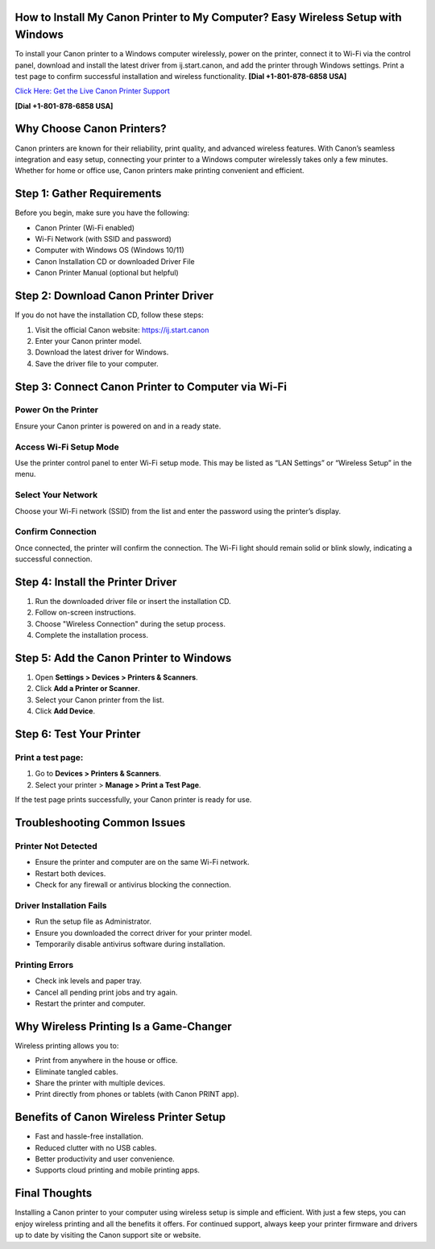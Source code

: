 How to Install My Canon Printer to My Computer? Easy Wireless Setup with Windows
================================================================================
To install your Canon printer to a Windows computer wirelessly, power on the printer, connect it to Wi-Fi via the control panel, download and install the latest driver from ij.start.canon, and add the printer through Windows settings. Print a test page to confirm successful installation and wireless functionality. **[Dial +1-801-878-6858 USA]**

`Click Here: Get the Live Canon Printer Support <https://jivo.chat/KlZSRejpBm>`_ 

**[Dial +1-801-878-6858 USA]**

Why Choose Canon Printers?
==========================

Canon printers are known for their reliability, print quality, and advanced wireless features. With Canon’s seamless integration and easy setup, connecting your printer to a Windows computer wirelessly takes only a few minutes. Whether for home or office use, Canon printers make printing convenient and efficient.

Step 1: Gather Requirements
===========================

Before you begin, make sure you have the following:

- Canon Printer (Wi-Fi enabled)
- Wi-Fi Network (with SSID and password)
- Computer with Windows OS (Windows 10/11)
- Canon Installation CD or downloaded Driver File
- Canon Printer Manual (optional but helpful)

Step 2: Download Canon Printer Driver
=====================================

If you do not have the installation CD, follow these steps:

1. Visit the official Canon website: `https://ij.start.canon <https://jivo.chat/KlZSRejpBm>`_
2. Enter your Canon printer model.
3. Download the latest driver for Windows.
4. Save the driver file to your computer.

Step 3: Connect Canon Printer to Computer via Wi-Fi
===================================================

Power On the Printer
--------------------

Ensure your Canon printer is powered on and in a ready state.

Access Wi-Fi Setup Mode
------------------------

Use the printer control panel to enter Wi-Fi setup mode. This may be listed as “LAN Settings” or “Wireless Setup” in the menu.

Select Your Network
-------------------

Choose your Wi-Fi network (SSID) from the list and enter the password using the printer’s display.

Confirm Connection
------------------

Once connected, the printer will confirm the connection. The Wi-Fi light should remain solid or blink slowly, indicating a successful connection.

Step 4: Install the Printer Driver
==================================

1. Run the downloaded driver file or insert the installation CD.
2. Follow on-screen instructions.
3. Choose "Wireless Connection" during the setup process.
4. Complete the installation process.

Step 5: Add the Canon Printer to Windows
========================================

1. Open **Settings > Devices > Printers & Scanners**.
2. Click **Add a Printer or Scanner**.
3. Select your Canon printer from the list.
4. Click **Add Device**.

Step 6: Test Your Printer
=========================

Print a test page:
-------------------------

1. Go to **Devices > Printers & Scanners**.
2. Select your printer > **Manage > Print a Test Page**.

If the test page prints successfully, your Canon printer is ready for use.

Troubleshooting Common Issues
=============================

Printer Not Detected
--------------------

- Ensure the printer and computer are on the same Wi-Fi network.
- Restart both devices.
- Check for any firewall or antivirus blocking the connection.

Driver Installation Fails
-------------------------

- Run the setup file as Administrator.
- Ensure you downloaded the correct driver for your printer model.
- Temporarily disable antivirus software during installation.

Printing Errors
---------------

- Check ink levels and paper tray.
- Cancel all pending print jobs and try again.
- Restart the printer and computer.

Why Wireless Printing Is a Game-Changer
=======================================

Wireless printing allows you to:

- Print from anywhere in the house or office.
- Eliminate tangled cables.
- Share the printer with multiple devices.
- Print directly from phones or tablets (with Canon PRINT app).

Benefits of Canon Wireless Printer Setup
========================================

- Fast and hassle-free installation.
- Reduced clutter with no USB cables.
- Better productivity and user convenience.
- Supports cloud printing and mobile printing apps.

Final Thoughts
==============

Installing a Canon printer to your computer using wireless setup is simple and efficient. With just a few steps, you can enjoy wireless printing and all the benefits it offers. For continued support, always keep your printer firmware and drivers up to date by visiting the Canon support site or website.
